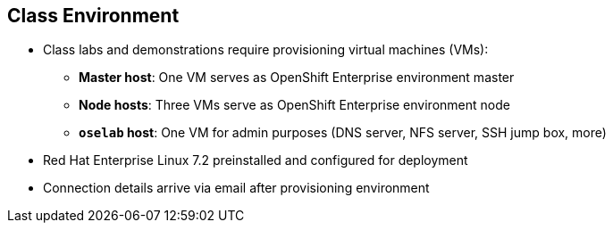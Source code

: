 == Class Environment


* Class labs and demonstrations require provisioning virtual machines (VMs):
** *Master host*: One VM serves as OpenShift Enterprise environment master
** *Node hosts*: Three VMs serve as OpenShift Enterprise environment node
** *`oselab` host*: One VM for admin purposes (DNS server, NFS server, SSH jump
   box, more)
* Red Hat Enterprise Linux 7.2 preinstalled and configured for deployment
* Connection details arrive via email after provisioning environment


ifdef::showscript[]

=== Transcript

This class uses a cloud-based environment. You will provision the following
virtual machine hosts for your OpenShift Enterprise environment:

* A single master host
* Three node hosts, one of which is dedicated for infrastructure components
* One admin host, `oselab`, to act as your DNS server, NFS server, and SSH jump
 box

Red Hat Enterprise Linux 7.2 is preinstalled and configured for deployment.

After you provision the environment, you should receive connection details via
email. This can take a few minutes. If you do not receive
the email within 10 minutes of making the environment provisioning request,
 check your spam folder.


endif::showscript[]
